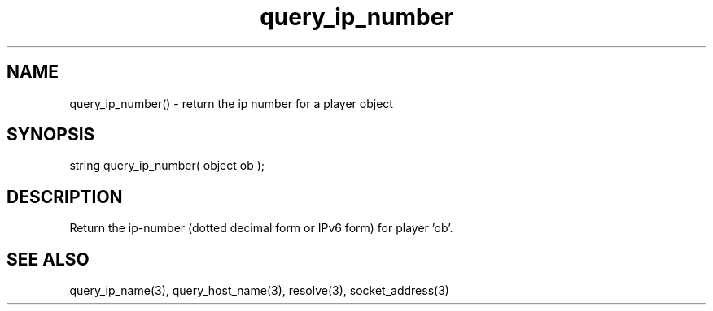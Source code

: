 .\"return the ip number for a player object
.TH query_ip_number 3 "5 Sep 1994" MudOS "LPC Library Functions"

.SH NAME
query_ip_number() - return the ip number for a player object

.SH SYNOPSIS
string query_ip_number( object ob );

.SH DESCRIPTION
Return the ip-number (dotted decimal form or IPv6 form) for player 'ob'.

.SH SEE ALSO
query_ip_name(3), query_host_name(3), resolve(3), socket_address(3)
